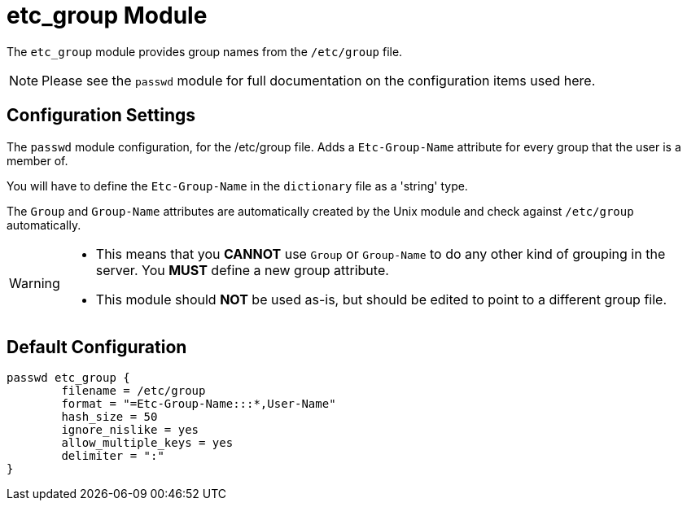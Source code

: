 



= etc_group Module

The `etc_group` module provides group names from the `/etc/group` file.

NOTE: Please see the `passwd` module for full documentation on the
configuration items used here.



## Configuration Settings

The `passwd` module configuration, for the /etc/group file. Adds a
`Etc-Group-Name` attribute for every group that the user is a member
of.

You will have to define the `Etc-Group-Name` in the `dictionary` file
as a 'string' type.

The `Group` and `Group-Name` attributes are automatically created by
the Unix module and check against `/etc/group` automatically.

[WARNING]
====
  * This means that you *CANNOT* use `Group` or `Group-Name` to do any other
  kind of grouping in the server. You *MUST* define a new group attribute.
  * This module should *NOT* be used as-is, but should be edited to
  point to a different group file.
====



== Default Configuration

```
passwd etc_group {
	filename = /etc/group
	format = "=Etc-Group-Name:::*,User-Name"
	hash_size = 50
	ignore_nislike = yes
	allow_multiple_keys = yes
	delimiter = ":"
}
```

